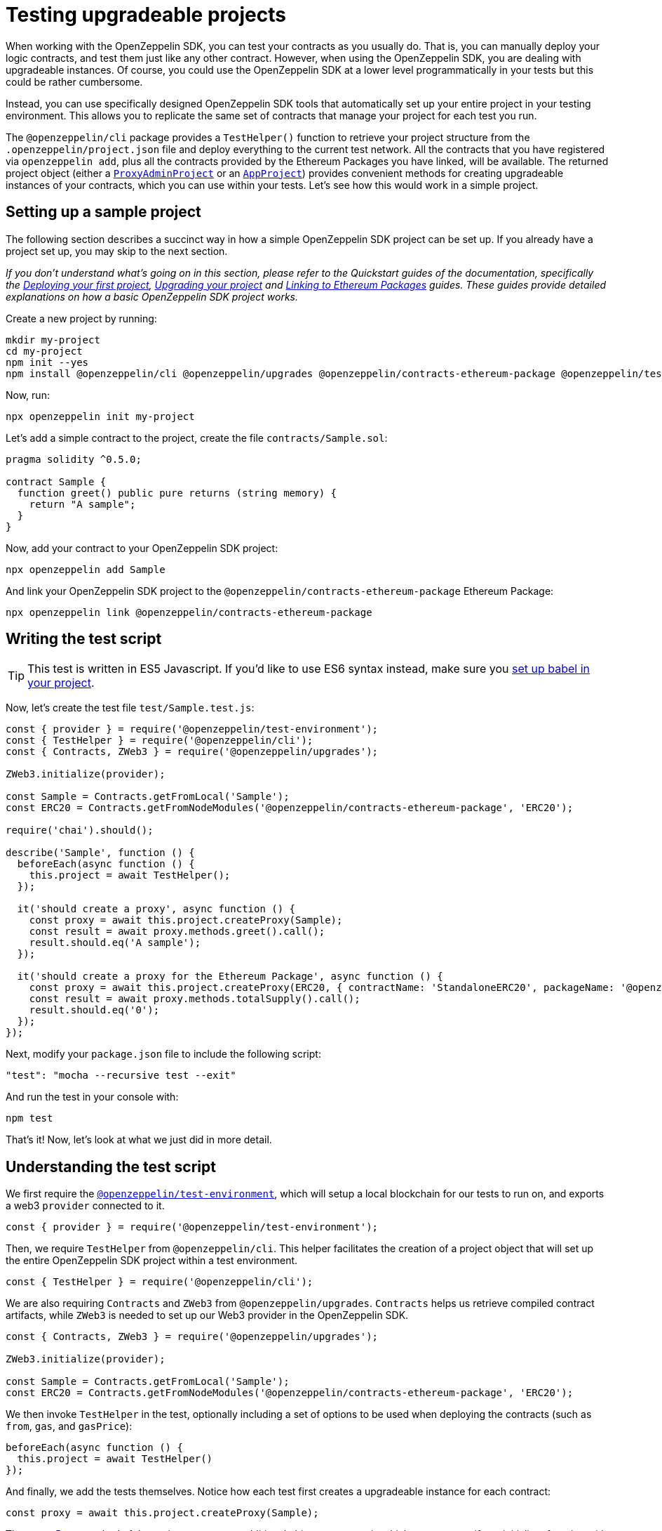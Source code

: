 [[testing-upgradeable-projects]]
= Testing upgradeable projects

When working with the OpenZeppelin SDK, you can test your contracts as you usually do. That is, you can manually deploy your logic contracts, and test them just like any other contract. However, when using the OpenZeppelin SDK, you are dealing with upgradeable instances. Of course, you could use the OpenZeppelin SDK at a lower level programmatically in your tests but this could be rather cumbersome.

Instead, you can use specifically designed OpenZeppelin SDK tools that automatically set up your entire project in your testing environment. This allows you to replicate the same set of contracts that manage your project for each test you run.

The `@openzeppelin/cli` package provides a `TestHelper()` function to retrieve your project structure from the `.openzeppelin/project.json` file and deploy everything to the current test network. All the contracts that you have registered via `openzeppelin add`, plus all the contracts provided by the Ethereum Packages you have linked, will be available. The returned project object (either a https://github.com/OpenZeppelin/openzeppelin-sdk/blob/v2.2.0/packages/lib/src/project/ProxyAdminProject.ts[`ProxyAdminProject`] or an https://github.com/OpenZeppelin/openzeppelin-sdk/blob/v2.2.0/packages/lib/src/project/AppProject.ts[`AppProject`]) provides convenient methods for creating upgradeable instances of your contracts, which you can use within your tests. Let's see how this would work in a simple project.

[[setting-up-a-sample-project]]
== Setting up a sample project

The following section describes a succinct way in how a simple OpenZeppelin SDK project can be set up. If you already have a project set up, you may skip to the next section.

_If you don't understand what's going on in this section, please refer to the Quickstart guides of the documentation, specifically the xref:deploying.adoc[Deploying your first project], xref:upgrading.adoc[Upgrading your project] and xref:linking.adoc[Linking to Ethereum Packages] guides. These guides provide detailed explanations on how a basic OpenZeppelin SDK project works._

Create a new project by running:

[source,console]
----
mkdir my-project
cd my-project
npm init --yes
npm install @openzeppelin/cli @openzeppelin/upgrades @openzeppelin/contracts-ethereum-package @openzeppelin/test-environment mocha chai
----

Now, run:

[source,console]
----
npx openzeppelin init my-project
----

Let's add a simple contract to the project, create the file `contracts/Sample.sol`:

[source,solidity]
----
pragma solidity ^0.5.0;

contract Sample {
  function greet() public pure returns (string memory) {
    return "A sample";
  }
}
----

Now, add your contract to your OpenZeppelin SDK project:

[source,console]
----
npx openzeppelin add Sample
----

And link your OpenZeppelin SDK project to the `@openzeppelin/contracts-ethereum-package` Ethereum Package:

[source,console]
----
npx openzeppelin link @openzeppelin/contracts-ethereum-package
----

[[writing-the-test-script]]
== Writing the test script

TIP: This test is written in ES5 Javascript. If you'd like to use ES6 syntax instead, make sure you xref:faq.adoc#how-do-i-use-es6-javascript-syntax-in-my-tests[set up babel in your project].

Now, let's create the test file `test/Sample.test.js`:

[source,javascript]
----
const { provider } = require('@openzeppelin/test-environment');
const { TestHelper } = require('@openzeppelin/cli');
const { Contracts, ZWeb3 } = require('@openzeppelin/upgrades');

ZWeb3.initialize(provider);

const Sample = Contracts.getFromLocal('Sample');
const ERC20 = Contracts.getFromNodeModules('@openzeppelin/contracts-ethereum-package', 'ERC20');

require('chai').should();

describe('Sample', function () {
  beforeEach(async function () {
    this.project = await TestHelper();
  });

  it('should create a proxy', async function () {
    const proxy = await this.project.createProxy(Sample);
    const result = await proxy.methods.greet().call();
    result.should.eq('A sample');
  });

  it('should create a proxy for the Ethereum Package', async function () {
    const proxy = await this.project.createProxy(ERC20, { contractName: 'StandaloneERC20', packageName: '@openzeppelin/contracts-ethereum-package' });
    const result = await proxy.methods.totalSupply().call();
    result.should.eq('0');
  });
});
----

Next, modify your `package.json` file to include the following script:

[source,json]
----
"test": "mocha --recursive test --exit"
----

And run the test in your console with:

[source,console]
----
npm test
----

That's it! Now, let's look at what we just did in more detail.

[[understanding-the-test-script]]
== Understanding the test script

We first require the https://github.com/OpenZeppelin/openzeppelin-test-environment[`@openzeppelin/test-environment`], which will setup a local blockchain for our tests to run on, and exports a web3 `provider` connected to it.

[source,js]
----
const { provider } = require('@openzeppelin/test-environment');
----

Then, we require `TestHelper` from `@openzeppelin/cli`. This helper facilitates the creation of a project object that will set up the entire OpenZeppelin SDK project within a test environment.

[source,js]
----
const { TestHelper } = require('@openzeppelin/cli');
----

We are also requiring `Contracts` and `ZWeb3` from `@openzeppelin/upgrades`. `Contracts` helps us retrieve compiled contract artifacts, while `ZWeb3` is needed to set up our Web3 provider in the OpenZeppelin SDK.

[source,js]
----
const { Contracts, ZWeb3 } = require('@openzeppelin/upgrades');

ZWeb3.initialize(provider);

const Sample = Contracts.getFromLocal('Sample');
const ERC20 = Contracts.getFromNodeModules('@openzeppelin/contracts-ethereum-package', 'ERC20');
----

We then invoke `TestHelper` in the test, optionally including a set of options to be used when deploying the contracts (such as `from`, `gas`, and `gasPrice`):

[source,js]
----
beforeEach(async function () {
  this.project = await TestHelper()
});
----

And finally, we add the tests themselves. Notice how each test first creates a upgradeable instance for each contract:

[source,js]
----
const proxy = await this.project.createProxy(Sample);
----

The https://github.com/OpenZeppelin/openzeppelin-sdk/blob/master/packages/lib/src/project/BaseSimpleProject.ts#L96[createProxy] method of the project accepts an additional object parameter in which you can specify an initializer function with arguments, just as you would by using the regular `openzeppelin create` command from the CLI, but due to the simplicity of this example, it's not necessary in our case. If you would need to pass parameters though, you would do so like this:

[source,js]
----
const proxy = await this.project.createProxy(Sample, {
  initMethod: 'initialize',
  initArgs: [42]
});
----

This is assuming our `Sample` contract had an `initialize` function with one `uint256` parameter, which it doesn't. The above code simply illustrates how you would create the upgradeable instance if it had an `initialize` function.

Continuing with our example, notice that the way we interact with the contracts is by using their `methods` object. This is because the OpenZeppelin SDK uses the web3.js 1.0 Contract interface:

[source,js]
----
const result = await proxy.methods.totalSupply().call();
----

This is how you should write tests for your OpenZeppelin SDK projects. The project object provided by `TestHelper` wraps all of the OpenZeppelin SDK programmatic interface in a way that is very convenient to use in tests. By running tests in this way, you make sure that you are testing your contracts with the exact set of conditions that they would have in production, after you deploy them with the OpenZeppelin SDK.

[[calling-initialize-functions-manually-in-your-tests]]
== Calling initialize functions manually in your tests

Sometimes, there are situations where a contract has functions that have matching names, but different arities. Here's an example of a `Derived` contract that inherits from `Base`, which results in a contract that has two `initialize` functions with different arities:

[source,solidity]
----
contract Base {
    function initialize(uint256 foo) public initializer {
        // initialize self with foo
    }
}

contract Derived is Base {
    function initialize(uint256 foo, uint256 bar) public initializer {
        Base.initialize(foo);

        // initialize self with bar
    }
}
----

On your unit tests, you will need to call the correct `initialize` function manually. This can be achieved by indexing the `methods` property with the full function signature.

This way, you can call `Base` 's initialization as follows:

[source,javascript]
----
myContract.methods['initialize(uint256)'].send(foo);
----

And to call `Derived` 's, use instead its two-argument signature:

[source,javascript]
----
myContract.methods['initialize(uint256,uint256)'].send(foo, bar);
----
